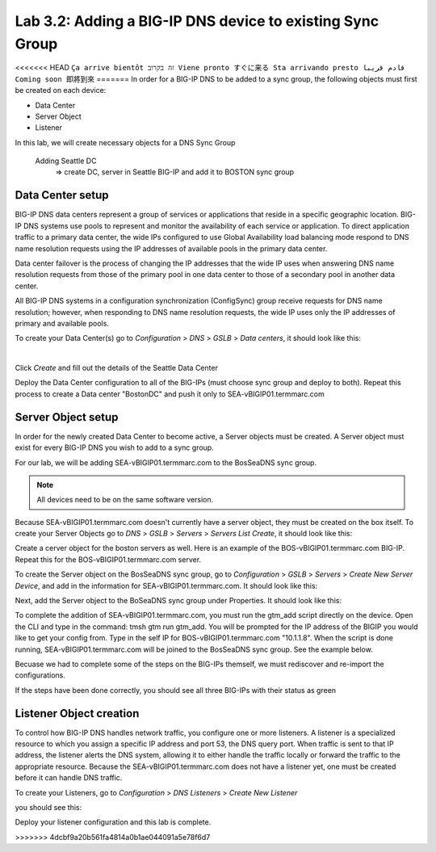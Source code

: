 Lab 3.2: Adding a BIG-IP DNS device to existing Sync Group
-----------------------------------------------------------
<<<<<<< HEAD
``Ça arrive bientôt זה בקרוב Viene pronto すぐに来る Sta arrivando presto قادم قريبا Coming soon 即將到來``
=======
In order for a BIG-IP DNS to be added to a sync group, the following objects must first be created on each device:

* Data Center
* Server Object
* Listener 

In this lab, we will create necessary objects for a DNS Sync Group

  Adding Seattle DC
    => create DC, server in Seattle BIG-IP and add it to BOSTON sync group

Data Center setup
******************

BIG-IP DNS data centers represent a group of services or applications that reside in a specific geographic location. BIG-IP DNS systems use pools to represent and monitor the availability of each service or application. To direct application traffic to a primary data center, the wide IPs configured to use Global Availability load balancing mode respond to DNS name resolution requests using the IP addresses of available pools in the primary data center.

Data center failover is the process of changing the IP addresses that the wide IP uses when answering DNS name resolution requests from those of the primary pool in one data center to those of a secondary pool in another data center.

All BIG-IP DNS systems in a configuration synchronization (ConfigSync) group receive requests for DNS name resolution; however, when responding to DNS name resolution requests, the wide IP uses only the IP addresses of primary and available pools.

To create your Data Center(s) go to *Configuration* > *DNS* > *GSLB* > *Data centers*, it should look like this:

.. image:: ../pictures/module3/Create_DC_step1.png
  :align: center
  :scale: 50%

|

Click *Create* and fill out the details of the Seattle Data Center

.. image:: ../pictures/module3/Create_DC_step2.png
  :align: center
  :scale: 50%

Deploy the Data Center configuration to all of the BIG-IPs (must choose sync group and deploy to both). Repeat this process to create a Data center "BostonDC" and push it only to SEA-vBIGIP01.termmarc.com  

.. image:: ../pictures/module3/Create_DC_step3.png
  :align: center
  :scale: 50%

Server Object setup
********************

In order for the newly created Data Center to become active, a Server objects must be created. A Server object must exist for every BIG-IP DNS you wish to add to a sync group. 

For our lab, we will be adding SEA-vBIGIP01.termmarc.com to the BosSeaDNS sync group. 

.. note:: All devices need to be on the same software version.

Because SEA-vBIGIP01.termmarc.com doesn't currently have a server object, they must be created on the box itself. 
To create your Server Objects go to *DNS* > *GSLB* > *Servers* > *Servers List Create*, it should look like this:

.. image:: ../pictures/module3/Create_Server_step4.png
  :align: center
  :scale: 50%

Create a cerver object for the boston servers as well. Here is an example of the BOS-vBIGIP01.termmarc.com BIG-IP. Repeat this for the BOS-vBIGIP01.termmarc.com server.

.. image:: ../pictures/module3/Server_BOS1.png
  :align: center
  :scale: 50%

To create the Server object on the BosSeaDNS sync group, go to *Configuration* > *GSLB* > *Servers* > *Create New Server Device*, and add in the information for SEA-vBIGIP01.termmarc.com.
It should look like this:

.. image:: ../pictures/module3/Create_Server_step1.png
  :align: center
  :scale: 50%

Next, add the Server object to the BoSeaDNS sync group under Properties.  It should look like this:

.. image:: ../pictures/module3/Create_Server_step2.png
  :align: center
  :scale: 50%

To complete the addition of SEA-vBIGIP01.termmarc.com, you must run the gtm_add script directly on the device. Open the CLI and type in the command: tmsh gtm run gtm_add. You will be prompted for the IP address of the BIGIP you would like to get your config from. Type in the self IP for BOS-vBIGIP01.termmarc.com "10.1.1.8". When the script is done running, SEA-vBIGIP01.termmarc.com will be joined to the BosSeaDNS sync group.  See the example below.

.. image:: ../pictures/module3/GTM_add.png
  :align: center
  :scale: 50%

Becuase we had to complete some of the steps on the BIG-IPs themself, we must rediscover and re-import the configurations.

.. image:: ../pictures/module3/Rediscover.png
  :align: center
  :scale: 50%

If the steps have been done correctly, you should see all three BIG-IPs with their status as green

.. image:: ../pictures/module3/sync_complete.png
  :align: center
  :scale: 50%

Listener Object creation
*************************

To control how BIG-IP DNS handles network traffic, you configure one or more listeners. A listener is a specialized resource to which you assign a specific IP address and port 53, the DNS query port. When traffic is sent to that IP address, the listener alerts the DNS system, allowing it to either handle the traffic locally or forward the traffic to the appropriate resource. Because the SEA-vBIGIP01.termmarc.com does not have a listener yet, one must be created before it can handle DNS traffic. 

To create your Listeners, go to *Configuration* > *DNS Listeners* > *Create New Listener*

you should see this:

.. image:: ../pictures/module3/Create_listener.png
  :align: center
  :scale: 50%

Deploy your listener configuration and this lab is complete.

.. image:: ../pictures/module3/deploy.png
  :align: center
  :scale: 50%
>>>>>>> 4dcbf9a20b561fa4814a0b1ae044091a5e78f6d7
